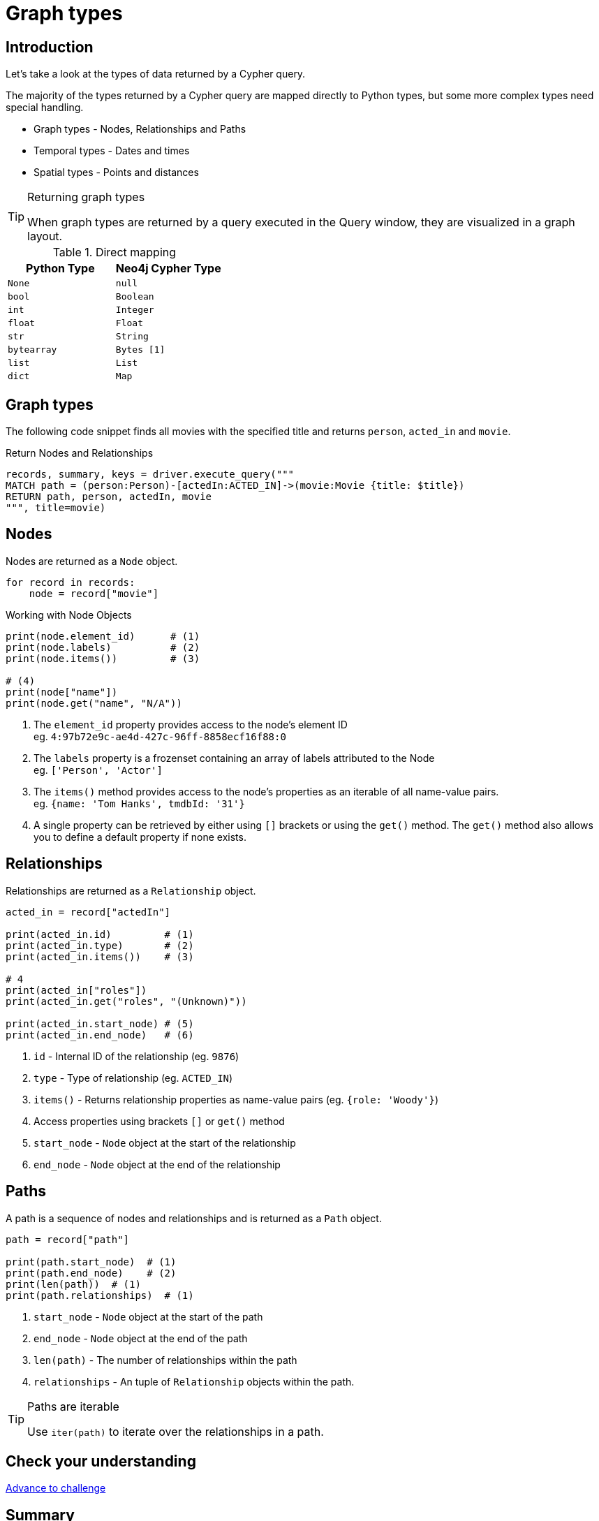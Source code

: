 = Graph types
:type: lesson
:order: 1
:slides: true

[.slide.discrete.col-60-40]
== Introduction

[.col]
====
Let's take a look at the types of data returned by a Cypher query.

The majority of the types returned by a Cypher query are mapped directly to Python types, but some more complex types need special handling.

* Graph types - Nodes, Relationships and Paths
* Temporal types - Dates and times
* Spatial types - Points and distances

[TIP]
.Returning graph types
=====
When graph types are returned by a query executed in the Query window, they are visualized in a graph layout.
=====


====

[.col]
====

[cols="1,1"]
.Direct mapping
|===
| Python Type | Neo4j Cypher Type 

| `None`
| `null`

| `bool`
| `Boolean`

| `int`
| `Integer`

| `float`
| `Float`

| `str`
| `String`

| `bytearray`
| `Bytes [1]`

| `list`
| `List`

| `dict`
| `Map`
|===


====

[.slide]
== Graph types

The following code snippet finds all movies with the specified title and returns `person`, `acted_in` and `movie`.

.Return Nodes and Relationships
[source,python,role=ncopy,subs="attributes+",indent=0]
----
records, summary, keys = driver.execute_query("""
MATCH path = (person:Person)-[actedIn:ACTED_IN]->(movie:Movie {title: $title})
RETURN path, person, actedIn, movie
""", title=movie)
----


[.slide.col-2]
== Nodes

[.col]
====

Nodes are returned as a `Node` object.


[source,python,role=ncopy,subs="attributes+",indent=0]
----
for record in records:
    node = record["movie"]
----

.Working with Node Objects
[source,python,role=ncopy,subs="attributes+",indent=0]
----
    print(node.element_id)      # (1)
    print(node.labels)          # (2)
    print(node.items())         # (3)

    # (4)
    print(node["name"])
    print(node.get("name", "N/A"))
----

====

[.col]
====
1. The `element_id` property provides access to the node's element ID +
    eg. `4:97b72e9c-ae4d-427c-96ff-8858ecf16f88:0` 
2. The `labels` property is a frozenset containing an array of labels attributed to the Node +
    eg. `['Person', 'Actor']`
3. The `items()` method provides access to the node's properties as an iterable of all name-value pairs. +
    eg. `{name: 'Tom Hanks', tmdbId: '31'}`
4. A single property can be retrieved by either using `[]` brackets or using the `get()` method.  The `get()` method also allows you to define a default property if none exists.

====

[.slide.col-2]
== Relationships

[.col]
====

Relationships are returned as a `Relationship` object.

[source,python,role=ncopy,subs="attributes+",indent=0]
----
    acted_in = record["actedIn"]

    print(acted_in.id)         # (1)
    print(acted_in.type)       # (2)
    print(acted_in.items())    # (3)

    # 4
    print(acted_in["roles"])
    print(acted_in.get("roles", "(Unknown)"))

    print(acted_in.start_node) # (5)
    print(acted_in.end_node)   # (6)
----

====

[.col]
====
1. `id` - Internal ID of the relationship (eg. `9876`)
2. `type` - Type of relationship (eg. `ACTED_IN`) 
3. `items()` - Returns relationship properties as name-value pairs (eg. `{role: 'Woody'}`)
4. Access properties using brackets `[]` or `get()` method
5. `start_node` - `Node` object at the start of the relationship
6. `end_node` - `Node` object at the end of the relationship
====

[.slide.col-2]
== Paths

[.col]
====

A path is a sequence of nodes and relationships and is returned as a `Path` object.


[source,python,role=ncopy,subs="attributes+",indent=0]
----
    path = record["path"]

    print(path.start_node)  # (1)
    print(path.end_node)    # (2)
    print(len(path))  # (1)
    print(path.relationships)  # (1)
----

====

[.col]
====
1. `start_node` - `Node` object at the start of the path
2. `end_node` - `Node` object at the end of the path
3. `len(path)` - The number of relationships within the path
4. `relationships` - An tuple of `Relationship` objects within the path.

[TIP]
.Paths are iterable
======
Use `iter(path)` to iterate over the relationships in a path.

======

====

[.next.discrete]
== Check your understanding

link:../2c-accessing-graph-types/[Advance to challenge,role=btn]

[.summary]
== Summary

In this lesson, you learned about the types of data returned by a Cypher query and how to work with them in your application.

Now it's time to test yourself on what you've learned.
